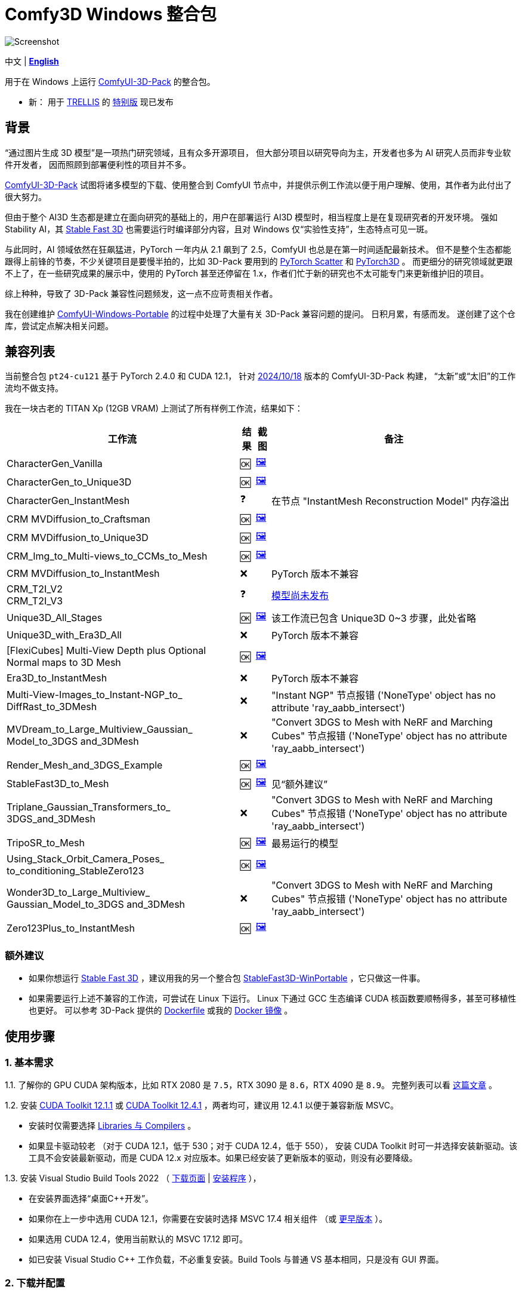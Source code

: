 # Comfy3D Windows 整合包

image::screenshots-pt24/CharacterGen_Vanilla.webp["Screenshot"]

[.text-center]
中文 | *link:README.adoc[English]*

用于在 Windows 上运行 
https://github.com/MrForExample/ComfyUI-3D-Pack[ComfyUI-3D-Pack]
的整合包。

* 新：
用于
https://github.com/microsoft/TRELLIS[TRELLIS]
的
https://github.com/YanWenKun/Comfy3D-WinPortable/releases/tag/r4-pt25[特别版]
现已发布

## 背景

“通过图片生成 3D 模型”是一项热门研究领域，且有众多开源项目，
但大部分项目以研究导向为主，开发者也多为 AI 研究人员而非专业软件开发者，
因而照顾到部署便利性的项目并不多。

https://github.com/MrForExample/ComfyUI-3D-Pack[ComfyUI-3D-Pack]
试图将诸多模型的下载、使用整合到 ComfyUI 节点中，并提供示例工作流以便于用户理解、使用，其作者为此付出了很大努力。

但由于整个 AI3D 生态都是建立在面向研究的基础上的，用户在部署运行 AI3D 模型时，相当程度上是在复现研究者的开发环境。
强如 Stability AI，其
https://github.com/Stability-AI/stable-fast-3d[Stable Fast 3D]
也需要运行时编译部分内容，且对 Windows 仅“实验性支持”，生态特点可见一斑。

与此同时，AI 领域依然在狂飙猛进，PyTorch 一年内从 2.1 飙到了 2.5，ComfyUI 也总是在第一时间适配最新技术。
但不是整个生态都能跟得上前锋的节奏，不少关键项目是要慢半拍的，比如 3D-Pack 要用到的
https://github.com/rusty1s/pytorch_scatter[PyTorch Scatter]
和
https://github.com/facebookresearch/pytorch3d[PyTorch3D]
。
而更细分的研究领域就更跟不上了，在一些研究成果的展示中，使用的 PyTorch 甚至还停留在 1.x，作者们忙于新的研究也不太可能专门来更新维护旧的项目。

综上种种，导致了 3D-Pack 兼容性问题频发，这一点不应苛责相关作者。

我在创建维护
https://github.com/YanWenKun/ComfyUI-Windows-Portable[ComfyUI-Windows-Portable]
的过程中处理了大量有关 3D-Pack 兼容问题的提问。
日积月累，有感而发。
遂创建了这个仓库，尝试定点解决相关问题。


## 兼容列表

当前整合包 `pt24-cu121` 基于 PyTorch 2.4.0 和 CUDA 12.1，
针对
https://github.com/MrForExample/ComfyUI-3D-Pack/tree/bdc5e3029ed96d9fa25e651e12fce1553a4422c4[2024/10/18]
版本的 ComfyUI-3D-Pack 构建，
“太新”或“太旧”的工作流均不做支持。

我在一块古老的 TITAN Xp (12GB VRAM) 上测试了所有样例工作流，结果如下：


[%autowidth,cols=4]
|===
|工作流|结果|截图|备注

|CharacterGen_Vanilla
|🆗
|link:screenshots-pt24/CharacterGen_Vanilla.webp[🖼️]
|

|CharacterGen_to_Unique3D
|🆗
|link:screenshots-pt24/CharacterGen_to_Unique3D.webp[🖼️]
|

|CharacterGen_InstantMesh
|❓
|
|在节点 "InstantMesh Reconstruction Model" 内存溢出

|CRM MVDiffusion_to_Craftsman
|🆗
|link:screenshots-pt24/CRM_MVDiffusion_to_Craftsman.webp[🖼️]
|

|CRM MVDiffusion_to_Unique3D
|🆗
|link:screenshots-pt24/CRM_MVDiffusion_to_Unique3D.webp[🖼️]
|

|CRM_Img_to_Multi-views_to_CCMs_to_Mesh
|🆗
|link:screenshots-pt24/CRM_Img_to_Multi-views_to_CCMs_to_Mesh.webp[🖼️]
|

|CRM MVDiffusion_to_InstantMesh
|❌
|
|PyTorch 版本不兼容

|CRM_T2I_V2 +
CRM_T2I_V3
|❓
|
|https://github.com/MrForExample/ComfyUI-3D-Pack/issues/311[模型尚未发布]

|Unique3D_All_Stages
|🆗
|link:screenshots-pt24/Unique3D_All_Stages.webp[🖼️]
|该工作流已包含 Unique3D 0~3 步骤，此处省略

|Unique3D_with_Era3D_All
|❌
|
|PyTorch 版本不兼容

|[FlexiCubes] Multi-View Depth plus Optional Normal maps to 3D Mesh
|🆗
|link:screenshots-pt24/FlexiCubes.webp[🖼️]
|

|Era3D_to_InstantMesh
|❌
|
|PyTorch 版本不兼容

|Multi-View-Images_to_Instant-NGP_to_ DiffRast_to_3DMesh
|❌
|
|"Instant NGP" 节点报错 ('NoneType' object has no attribute 'ray_aabb_intersect')

|MVDream_to_Large_Multiview_Gaussian_ Model_to_3DGS and_3DMesh
|❌
|
|"Convert 3DGS to Mesh with NeRF and Marching Cubes" 节点报错 ('NoneType' object has no attribute 'ray_aabb_intersect')

|Render_Mesh_and_3DGS_Example
|🆗
|link:screenshots-pt24/Render_Mesh_and_3DGS_Example.webp[🖼️]
|

|StableFast3D_to_Mesh
|🆗
|link:screenshots-pt24/StableFast3D_to_Mesh.webp[🖼️]
|见“额外建议”

|Triplane_Gaussian_Transformers_to_ 3DGS_and_3DMesh
|❌
|
|"Convert 3DGS to Mesh with NeRF and Marching Cubes" 节点报错 ('NoneType' object has no attribute 'ray_aabb_intersect')

|TripoSR_to_Mesh
|🆗
|link:screenshots-pt24/TripoSR_to_Mesh.webp[🖼️]
|最易运行的模型

|Using_Stack_Orbit_Camera_Poses_
to_conditioning_StableZero123
|🆗
|link:screenshots-pt24/Orbit_Camera.webp[🖼️]
|

|Wonder3D_to_Large_Multiview_ Gaussian_Model_to_3DGS and_3DMesh
|❌
|
|"Convert 3DGS to Mesh with NeRF and Marching Cubes" 节点报错 ('NoneType' object has no attribute 'ray_aabb_intersect')

|Zero123Plus_to_InstantMesh
|🆗
|link:screenshots-pt24/Zero123Plus_to_InstantMesh.webp[🖼️]
|

|===


### 额外建议

* 如果你想运行 
https://github.com/Stability-AI/stable-fast-3d[Stable Fast 3D]
，建议用我的另一个整合包
https://github.com/YanWenKun/StableFast3D-WinPortable[StableFast3D-WinPortable]
，它只做这一件事。

* 如果需要运行上述不兼容的工作流，可尝试在 Linux 下运行。
Linux 下通过 GCC 生态编译 CUDA 核函数要顺畅得多，甚至可移植性也更好。
可以参考 3D-Pack 提供的
https://github.com/MrForExample/ComfyUI-3D-Pack/blob/main/Dockerfile[Dockerfile]
或我的
https://github.com/YanWenKun/ComfyUI-Docker/tree/main/comfy3d-pt25[Docker 镜像]
。

## 使用步骤

### 1. 基本需求

1.1. 了解你的 GPU CUDA 架构版本，比如 RTX 2080 是 `7.5`，RTX 3090 是 `8.6`，RTX 4090 是 `8.9`。
完整列表可以看
https://arnon.dk/matching-sm-architectures-arch-and-gencode-for-various-nvidia-cards/[这篇文章]
。

1.2. 安装
https://developer.nvidia.com/cuda-12-1-1-download-archive?target_os=Windows&target_arch=x86_64&target_version=11&target_type=exe_network[CUDA Toolkit 12.1.1]
或
https://developer.nvidia.com/cuda-12-4-1-download-archive?target_os=Windows&target_arch=x86_64&target_version=11&target_type=exe_network[CUDA Toolkit 12.4.1]
，两者均可，建议用 12.4.1 以便于兼容新版 MSVC。

** 安装时仅需要选择
https://github.com/YanWenKun/ComfyUI-Windows-Portable/raw/c305814599057e77baa72a76eacd21cf021d1656/docs/cuda-toolkit-install-selection.webp[Libraries 与 Compilers]
。

** 如果显卡驱动较老 （对于 CUDA 12.1，低于 530；对于 CUDA 12.4，低于 550），
安装 CUDA Toolkit 时可一并选择安装新驱动。该工具不会安装最新驱动，而是 CUDA 12.x 对应版本。如果已经安装了更新版本的驱动，则没有必要降级。

1.3. 安装 Visual Studio Build Tools 2022
（
https://visualstudio.microsoft.com/downloads/?q=build+tools[下载页面]
|
https://aka.ms/vs/17/release/vs_BuildTools.exe[安装程序]
），

** 在安装界面选择“桌面C++开发”。

** 如果你在上一步中选用 CUDA 12.1，你需要在安装时选择 MSVC 17.4 相关组件
（或
https://docs.nvidia.com/cuda/archive/12.1.0/cuda-installation-guide-microsoft-windows/index.html#id2[更早版本]
）。

** 如果选用 CUDA 12.4，使用当前默认的 MSVC 17.12 即可。

** 如已安装 Visual Studio C++ 工作负载，不必重复安装。Build Tools 与普通 VS 基本相同，只是没有 GUI 界面。

### 2. 下载并配置

2.1. 在 Releases 页面下载压缩包：

** https://github.com/YanWenKun/Comfy3D-WinPortable/releases/tag/r3-pt24
** 注意有多个文件（压缩包分卷），需要全部下载后解压。


2.2. （按需）改用中文脚本

** 这些脚本全部为中文注释，并配置了大陆地区镜像站点，避免卡下载。
** 将 `中文脚本` 目录下的文件复制到上一级目录下即可。
** 脚本之间无调用关系，英文脚本文件可以移走或删除。


2.3. 编辑 `!首次运行-编译安装依赖项.bat`

将该行：

 set TORCH_CUDA_ARCH_LIST=6.1+PTX

根据你的 
https://arnon.dk/matching-sm-architectures-arch-and-gencode-for-various-nvidia-cards/[GPU 架构]
来修改。


比如 RTX 4060 Ti 用户应配置为：

 set TORCH_CUDA_ARCH_LIST=8.9


2.4. 编辑 `run_cn.bat`

同样的，修改该行：

 set TORCH_CUDA_ARCH_LIST=6.1+PTX

此外，该脚本中还有若干可选项，比如：

** 配置代理（如遇到下载模型时卡住的情况，可尝试配置）
** 是否自动打开浏览器

各项均有相应说明，可按需取消注释（删除行首的 `rem`）并编辑保存文件。


### 3. （可选步骤）额外配置

3.1. 整合包中已安装
ComfyUI-Manager（ComfyUI 管家／管理器）和
AIGODLIKE-ComfyUI-Translation（ComfyUI 界面翻译），
但是默认未启用。

** 因之前一些 issues 中，使用者有意无意间让 ComfyUI-Manager 更新升级了 Python 包，导致 Comfy3D 依赖项不兼容，故这里默认禁用。

** 界面翻译插件没有兼容问题，这里只是本着最小化原则没有默认启用。

** 如需启用，在 `ComfyUI\custom_nodes` 找到对应文件夹，将其重命名，去掉末尾的 `.disabled`，这样 ComfyUI 启动时就会将其加载。


3.2. 如果你想用 Sandboxie 沙盒来隔离整个 Python + ComfyUI 实例，接下来的步骤就该在沙盒中进行了。
并且为了 I/O 性能（程序最多可下载上百GB模型文件），建议在“沙盒选项”-“资源访问”中，将程序主目录（`Comfy3D_WinPortable`）配置为“开放”。


### 4. 首次启动

4.1. 运行 `!首次运行-编译安装依赖项.bat` ，等待其完成编译、安装。如果过程中失败，再次运行该脚本即可。

4.2. 如果你需要运行 Unique3D 相关工作流，运行 `下载Unique3D所需模型.bat` 。

4.3. 运行 `run_cn.bat` ，待启动完毕后，程序会自动打开浏览器，或可手动访问： http://localhost:8188/

4.4. 在网页左侧，找到“工作流”按钮，点击后可看到 3D-Pack 样例工作流，相关的样例文件也已经放在 `input` 目录下。
打开一个工作流，点击“队列”或“Queue”即可开始执行。

如需关闭程序，关闭命令行窗口即可。

再次启动程序时，只需运行 `run_cn.bat` 即可。


## 备用脚本

### 强制更新

不建议更新本整合包中的任何组件，无论是 Python 包、ComfyUI 还是自定义节点（”能用勿修“）。

但若确有需要，整合包中提供了一个脚本。你需要装有 Git for Windows，在 Git Bash 中运行该命令：

 bash 使用国内镜像强制更新全部节点.sh

该脚本会 git-pull 更新 ComfyUI 和各节点，但 `ComfyUI-3D-Pack` 除外，该文件夹不是一个 git 仓库，不受 git 命令影响。


### 重新编译安装依赖项

运行 `重新编译安装3D-Pack依赖项.bat` 即可，注意该文件同样需要修改 `TORCH_CUDA_ARCH_LIST` 。

与“首次运行”脚本不同的是：

** 该脚本不是下载特定版本的依赖项源代码，而是下载最新版本。考虑到用户执行该脚本时，很可能是“首次运行”脚本不起作用的情况，故此设计。

** 该脚本会额外编译安装 `kiuikit` 与 `nvdiffrast`。在我之前的测试中，这两者没必要放入“首次运行”脚本中，此处补全以防万一。

** 该脚本会在 `tmp_build` 目录下保留临时文件，并保存轮子（.whl）文件，以便日后复用。注意这些二进制文件并非完整可移植，在其他机器上很可能报错。


## 未来版本

下一版会基于
PyTorch 2.5.1
和 CUDA 12.4，
并且只关注 2024 年 11 月后的新模型／工作流，比如 混元3D-1 等。

其构建脚本已经完成，本地简单测试也可用，如果你想提前体验，可以利用 GitHub Actions 自行构建，方法：先 fork 本仓库，然后在 Actions 页面下找到 Build & Upload pt25-cu124 Package，再点击 Run workflow 即可。
待流水线执行完毕后，在 Releases 页面即可找到待发布状态的文件，下载解压即可，使用方法与当前版本相同。
